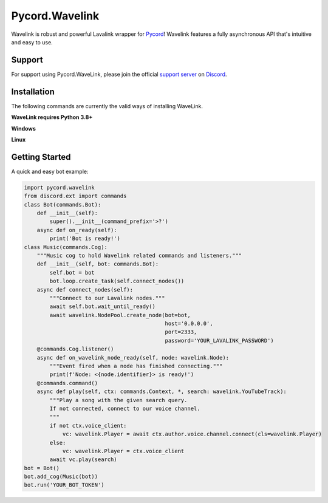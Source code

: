 Pycord.Wavelink
==========

.. image:: https://img.shields.io/badge/Python-3.7%20%7C%203.8%20%7C%203.9-blue.svg
    :target: https://www.python.org
    :align: center
.. image:: https://img.shields.io/github/license/Pycord-Development/Pycord-Wavelink.svg
    :target: LICENSE
    :align: center

Wavelink is robust and powerful Lavalink wrapper for `Pycord <https://github.com/Pycord-Development/pycord>`_!
Wavelink features a fully asynchronous API that's intuitive and easy to use.

Support
---------------------------
For support using Pycord.WaveLink, please join the official `support server
<https://discord.gg/pycord>`_ on `Discord <https://discordapp.com/>`_.

|Discord|

.. |Discord| image:: https://img.shields.io/discord/881207955029110855?color=%237289DA&label=Pycord&logo=discord&logoColor=white
   :target: https://discord.gg/pycord

Installation
---------------------------
The following commands are currently the valid ways of installing WaveLink.

**WaveLink requires Python 3.8+**

**Windows**

.. code:: sh
    py -3.9 -m pip install pycord.wavelink --pre
**Linux**

.. code:: sh
    python3.9 -m pip install pycord.wavelink --pre
Getting Started
----------------------------

A quick and easy bot example:

.. code:: py
    
    import pycord.wavelink
    from discord.ext import commands
    class Bot(commands.Bot):
        def __init__(self):
            super().__init__(command_prefix='>?')
        async def on_ready(self):
            print('Bot is ready!')
    class Music(commands.Cog):
        """Music cog to hold Wavelink related commands and listeners."""
        def __init__(self, bot: commands.Bot):
            self.bot = bot
            bot.loop.create_task(self.connect_nodes())
        async def connect_nodes(self):
            """Connect to our Lavalink nodes."""
            await self.bot.wait_until_ready()
            await wavelink.NodePool.create_node(bot=bot,
                                                host='0.0.0.0',
                                                port=2333,
                                                password='YOUR_LAVALINK_PASSWORD')
        @commands.Cog.listener()
        async def on_wavelink_node_ready(self, node: wavelink.Node):
            """Event fired when a node has finished connecting."""
            print(f'Node: <{node.identifier}> is ready!')
        @commands.command()
        async def play(self, ctx: commands.Context, *, search: wavelink.YouTubeTrack):
            """Play a song with the given search query.
            If not connected, connect to our voice channel.
            """
            if not ctx.voice_client:
                vc: wavelink.Player = await ctx.author.voice.channel.connect(cls=wavelink.Player)
            else:
                vc: wavelink.Player = ctx.voice_client
            await vc.play(search)
    bot = Bot()
    bot.add_cog(Music(bot))
    bot.run('YOUR_BOT_TOKEN')
